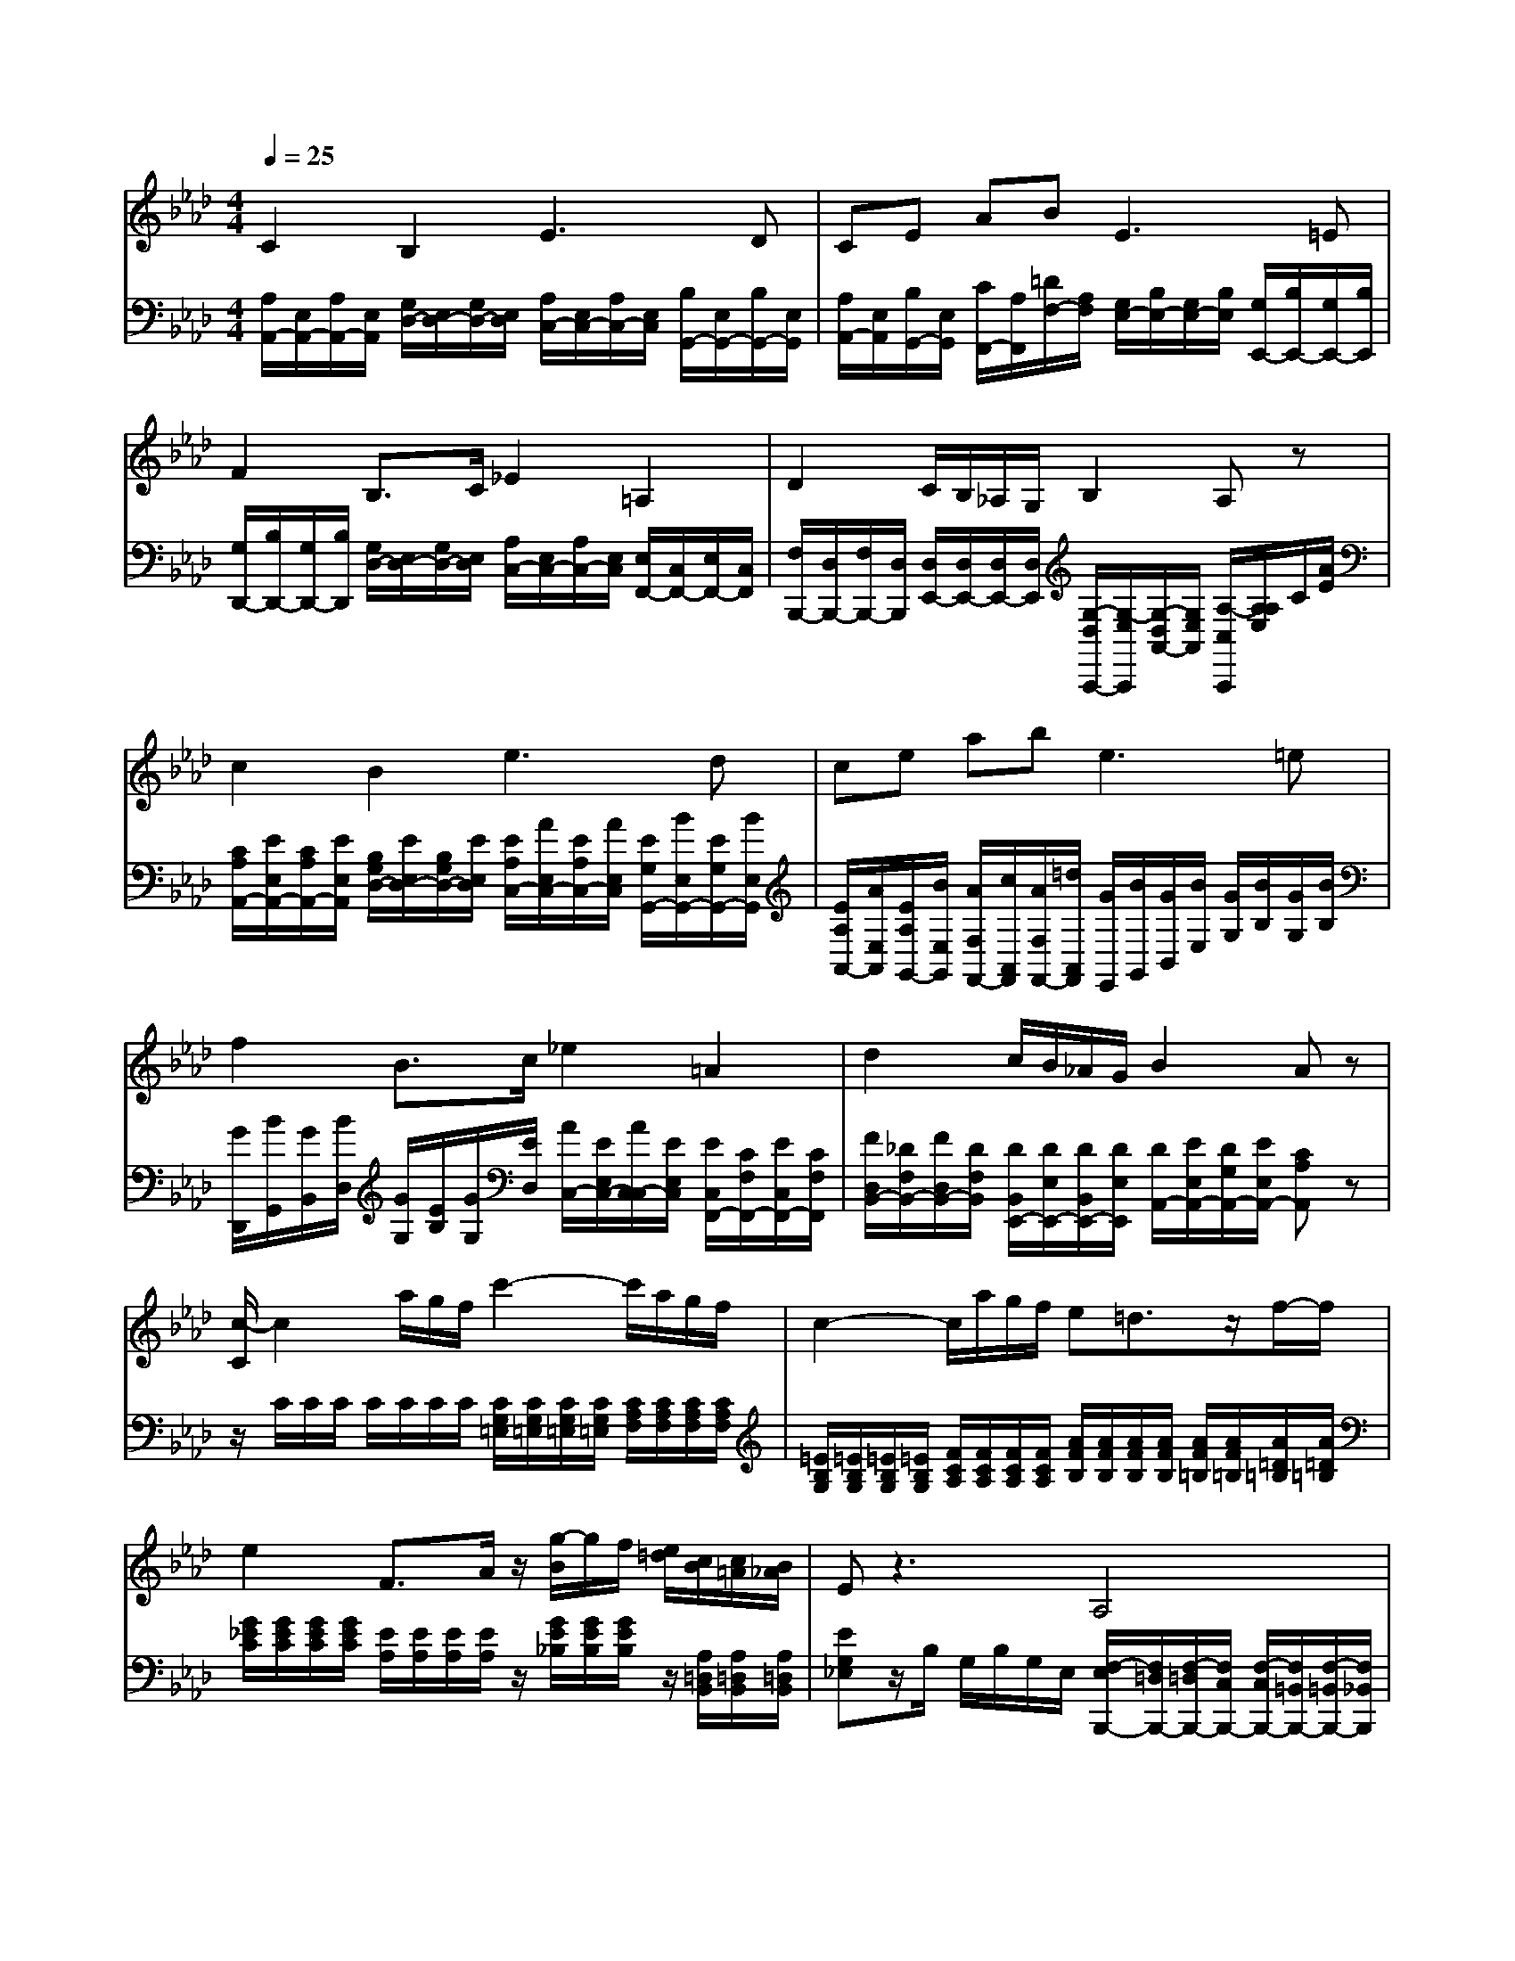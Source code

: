 % input file /afs/.ir/users/k/a/kaichieh/midiMusics/beethoven-pathetique-2-for-clarinet-and-piano.mid
% format 1 file 3 tracks
X: 1
T: 
M: 4/4
L: 1/8
Q:1/4=25
K:Ab % 4 flats
% Time signature=2/4  MIDI-clocks/click=24  32nd-notes/24-MIDI-clocks=8
% MIDI Key signature, sharp/flats=-4  minor=0
%Fur Elise
%Ludwig van Beethoven
V:1
%%MIDI program 71
%Clarinet in Bb
C2 B,2 E3D|CE AB2<E2=E|F2 B,3/2C/2 _E2 =A,2|D2 C/2B,/2_A,/2G,/2 B,2 A,z|
c2 B2 e3d|ce ab2<e2=e|f2 B3/2c/2 _e2 =A2|d2 c/2B/2_A/2G/2 B2 Az|
[c/2-C/2]c2a/2g/2f/2 c'2- c'/2a/2g/2f/2|c2- c/2a/2g/2f/2 e=d3/2z/2f/2-f/2|e2 F3/2A/2 z/2[g/2-B/2]g/2f/2 [e/2=d/2][c/2B/2][c/2=A/2][B/2_A/2]|Ez3 A,4|
G,z2B, E/2=D/2=D/2C/2 C/2=B,/2=B,/2_B,/2|B,8|C2 B,2 E3_D|CE AB2<E2=E|
F2 B,3/2C/2 _E2 =A,2|D2 C/2B,/2_A,/2G,/2 B,2 A,E|A=B _BA G_d z2|A=B _BA AG z2|
z=B/2[=B/2=B/2] _B/2[B/2B/2]A/2[A/2A/2] _G3/2E/2 =B3/2A/2|=e3/2[d/2_B/2] =BE =Ez3|=EA _G=E _E=A z2|=E_A =E_E2<=D2=D|
=D3=D2<_D2D|C2 B,2 E3D|CE A_B2<E2=E|F2 B,3/2C/2 _E2 =A,2|
D2 z/2[C/2B,/2]z/2[_A,/2G,/2] B,2 A,/2[A,/2E,/2]C/2z/2|c2 B2 _e3d|ce ab2<e2=e|f2 B3/2c/2 _e2 =A2|
d2 d/2[c/2B/2]B/2[_A/2=G/2] Az2E|[F/2-=E/2]F[_E/2D/2] z/2B,/2G,/2[D/2B,/2] A,/2z/2E, ze|f3/2e/2 z/2B/2G/2[d/2G/2] Az d/2[d/2c/2]f/2[e/2d/2]|cz B,/2[B,/2=A,/2]D/2[C/2B,/2] _A,z G,2|
A,/2z/2A,/2z/2 A,2 
V:2
%%MIDI program 0
%Piano
[A,/2A,,/2-][E,/2A,,/2-][A,/2A,,/2-][E,/2A,,/2] [G,/2D,/2-][E,/2D,/2-][G,/2D,/2-][E,/2D,/2] [A,/2C,/2-][E,/2C,/2-][A,/2C,/2-][E,/2C,/2] [B,/2G,,/2-][E,/2G,,/2-][B,/2G,,/2-][E,/2G,,/2]|[A,/2A,,/2-][E,/2A,,/2][B,/2G,,/2-][E,/2G,,/2] [C/2F,,/2-][A,/2F,,/2][=D/2F,/2-][A,/2F,/2] [G,/2E,/2-][B,/2E,/2-][G,/2E,/2-][B,/2E,/2] [G,/2E,,/2-][B,/2E,,/2-][G,/2E,,/2-][B,/2E,,/2]|[G,/2D,,/2-][B,/2D,,/2-][G,/2D,,/2-][B,/2D,,/2] [G,/2D,/2-][E,/2D,/2-][G,/2D,/2-][E,/2D,/2] [A,/2C,/2-][E,/2C,/2-][A,/2C,/2-][E,/2C,/2] [E,/2F,,/2-][C,/2F,,/2-][E,/2F,,/2-][C,/2F,,/2]|[F,/2B,,,/2-][D,/2B,,,/2-][F,/2B,,,/2-][D,/2B,,,/2] [D,/2E,,/2-][D,/2E,,/2-][D,/2E,,/2-][D,/2E,,/2] [G,/2-D,/2A,,,/2-][G,/2-E,/2A,,,/2][G,/2-D,/2A,,/2-][G,/2E,/2A,,/2] [A,/2-C,/2A,,,/2][A,/2A,/2E,/2]C/2[A/2E/2]|
[C/2A,/2A,,/2-][E/2E,/2A,,/2-][C/2A,/2A,,/2-][E/2E,/2A,,/2] [B,/2G,/2D,/2-][E/2E,/2D,/2-][B,/2G,/2D,/2-][E/2E,/2D,/2] [E/2A,/2C,/2-][A/2E,/2C,/2-][E/2A,/2C,/2-][A/2E,/2C,/2] [E/2G,/2G,,/2-][B/2E,/2G,,/2-][E/2G,/2G,,/2-][B/2E,/2G,,/2]|[E/2A,/2A,,/2-][A/2E,/2A,,/2][E/2A,/2G,,/2-][B/2E,/2G,,/2] [A/2F,/2F,,/2-][c/2A,,/2F,,/2][A/2F,/2F,,/2-][=d/2A,,/2F,,/2] [G/2E,,/2][B/2G,,/2][G/2B,,/2][B/2E,/2] [G/2G,/2][B/2B,/2][G/2G,/2][B/2B,/2]|[G/2D,,/2][B/2G,,/2][G/2B,,/2][B/2D,/2] [G/2G,/2][E/2B,/2][G/2G,/2][E/2D,/2] [A/2C,/2-][E/2E,/2C,/2-][A/2C,/2-C,/2][E/2E,/2C,/2] [E/2C,/2F,,/2-][C/2F,/2F,,/2-][E/2C,/2F,,/2-][C/2F,/2F,,/2]|[F/2D,/2B,,/2-][_D/2F,/2B,,/2-][F/2D,/2B,,/2-][D/2F,/2B,,/2] [D/2B,,/2E,,/2-][D/2E,/2E,,/2-][D/2B,,/2E,,/2-][D/2E,/2E,,/2] [D/2A,,/2-][E/2E,/2A,,/2-][D/2G,/2A,,/2-][E/2E,/2A,,/2-] [CA,A,,]z|
z/2C/2C/2C/2 C/2C/2C/2C/2 [C/2G,/2=E,/2][C/2G,/2=E,/2][C/2G,/2=E,/2][C/2G,/2=E,/2] [C/2A,/2F,/2][C/2A,/2F,/2][C/2A,/2F,/2][C/2A,/2F,/2]|[=E/2B,/2G,/2][=E/2B,/2G,/2][=E/2B,/2G,/2][=E/2B,/2G,/2] [F/2C/2A,/2][F/2C/2A,/2][F/2C/2A,/2][F/2C/2A,/2] [A/2F/2B,/2][A/2F/2B,/2][A/2F/2B,/2][A/2F/2B,/2] [A/2F/2=B,/2][A/2F/2=B,/2][A/2=D/2=B,/2][A/2=D/2=B,/2]|[G/2_E/2C/2][G/2E/2C/2][G/2E/2C/2][G/2E/2C/2] [E/2A,/2][E/2A,/2][E/2A,/2][E/2A,/2] z/2[G/2E/2_B,/2][G/2E/2B,/2][G/2E/2B,/2] z/2[A,/2=D,/2B,,/2][A,/2=D,/2B,,/2][A,/2=D,/2B,,/2]|[EG,_E,]z/2B,/2 G,/2B,/2G,/2E,/2 [F,/2-E,/2B,,,/2-][F,/2=D,/2B,,,/2-][F,/2-=D,/2B,,,/2-][F,/2C,/2B,,,/2-] [F,/2-C,/2B,,,/2-][F,/2=B,,/2B,,,/2-][F,/2-=B,,/2B,,,/2-][F,/2_B,,/2B,,,/2]|
[E,B,,E,,]z/2B,,/2 G,,/2B,,/2G,,/2E,,/2 [A,2F,2B,,,2] [A,2F,2B,,2]|[G,/2-F,/2E,,/2-][G,/2-=E,/2E,,/2-][G,/2-=E,/2E,,/2-][G,/2-_E,/2E,,/2-] [G,/2-E,/2E,,/2-][G,/2-=D,/2E,,/2-][G,/2-=D,/2E,,/2-][G,/2-E,/2E,,/2-] [G,/2-E,/2E,,/2-][G,/2-=E,/2E,,/2-][G,/2-=E,/2E,,/2-][G,/2-_E,/2E,,/2-] [G,/2-E,/2E,,/2-][G,/2-=D,/2E,,/2-][G,/2=D,/2E,,/2-][_D,/2E,,/2]|[A,/2C,/2A,,/2-A,,,/2-][E,/2A,,/2-A,,,/2-][A,/2A,,/2-A,,,/2-][E,/2A,,/2A,,,/2] [G,/2D,/2-][E,/2D,/2-][G,/2D,/2-][E,/2D,/2] [A,/2C,/2-][E,/2C,/2-][A,/2C,/2-][E,/2C,/2] [B,/2G,,/2-][E,/2G,,/2-][B,/2G,,/2-][E,/2G,,/2]|[A,/2A,,/2-][E,/2A,,/2][B,/2G,,/2-][E,/2G,,/2] [C/2F,,/2-][A,/2F,,/2][=D/2F,/2-][A,/2F,/2] [G,/2E,/2-][B,/2E,/2-][G,/2E,/2-][B,/2E,/2] [G,/2E,,/2-][B,/2E,,/2-][G,/2E,,/2-][B,/2E,,/2]|
[G,/2D,,/2-][B,/2D,,/2-][G,/2D,,/2-][B,/2D,,/2] [G,/2D,/2-][E,/2D,/2-][G,/2D,/2-][E,/2D,/2] [A,/2C,/2-][E,/2C,/2-][A,/2C,/2-][E,/2C,/2] [E,/2F,,/2-][C,/2F,,/2-][E,/2F,,/2-][C,/2F,,/2]|[F,/2B,,,/2-][D,/2B,,,/2-][F,/2B,,,/2-][D,/2B,,,/2] [D,/2E,,/2-][D,/2E,,/2-][D,/2E,,/2-][D,/2E,,/2] [D,/2A,,,/2-][E,/2A,,,/2][D,/2A,,/2-][E,/2A,,/2] [C,/2-A,,,/2]C,/2z|[E/2=B,/2A,/2-A,,/2-][E/2E/2=B,/2=B,/2A,/2-A,,/2-][E/2=B,/2A,/2-A,,/2-][E/2E/2=B,/2=B,/2A,/2A,,/2] [E/2=B,/2][E/2E/2=B,/2=B,/2][E/2=B,/2][E/2E/2=B,/2=B,/2] [E/2_D/2_B,/2-][E/2E/2D/2D/2B,/2-][E/2D/2B,/2][E/2E/2D/2D/2B,/2=A,/2] [E/2D/2B,/2][E/2E/2D/2D/2B,/2_A,/2][E/2D/2][E/2E/2D/2D/2F,/2]|[E/2=B,/2A,/2-][E/2E/2=B,/2=B,/2A,/2][E/2=B,/2][E/2E/2=B,/2=B,/2] [E/2=B,/2][E/2E/2=B,/2=B,/2][E/2=B,/2][E/2E/2=B,/2=B,/2] [E/2_B,/2E,/2-][E/2E/2B,/2B,/2E,/2-][E/2B,/2E,/2][E/2E/2B,/2B,/2E,/2=D,/2] [E/2B,/2G,/2E,/2][E/2E/2B,/2B,/2G,/2G,/2=E,/2_E,/2][E/2B,/2G,/2][E/2E/2B,/2B,/2G,/2G,/2=B,,/2]|
[A/2-E/2=B,/2A,,/2-][A/2E/2E/2=B,/2=B,/2A,,/2][=BE=B,] [_BE=B,][AE=B,] [_g/2-_G/2-_G,/2E,/2=B,,/2=A,,/2][_g/2-_G/2-_G,/2_G,/2E,/2E,/2=B,,/2=B,,/2=A,,/2=A,,/2][_g/2-_G/2-_G,/2E,/2=B,,/2=A,,/2][_g/2_G/2_G,/2_G,/2E,/2E,/2=B,,/2=B,,/2=A,,/2=A,,/2] [=b/2-=B/2-A,/2=E,/2=B,,/2_A,,/2][=b/2-=B/2-A,/2A,/2=E,/2=E,/2=B,,/2=B,,/2A,,/2A,,/2][=b/2-=B/2-A,/2=E,/2=B,,/2A,,/2][=b/2=B/2A,/2A,/2=E,/2=E,/2=B,,/2=B,,/2A,,/2A,,/2]|[=e'/2-=e/2-_B,/2_G,/2=E,/2_D,/2][=e'/2-=e/2-B,/2B,/2_G,/2_G,/2=E,/2=E,/2D,/2D,/2][=e'/2-=e/2-B,/2_G,/2=E,/2D,/2][=e'/2=e/2B,/2B,/2_G,/2_G,/2=E,/2=E,/2] [=b/2-=B/2-=B,/2A,/2=E,/2=B,,/2][=b/2=B/2=B,/2=B,/2A,/2A,/2=E,/2=E,/2=B,,/2=B,,/2][E/2-=B,/2-=A,/2-_G,/2-=B,,/2=B,,,/2][E/2=B,/2=A,/2_G,/2=B,,/2=B,,/2=B,,,/2=B,,,/2] [=E/2-=B,/2_A,/2=E,/2-=E,,/2-][=E/2-=B,/2=B,/2A,/2A,/2=E,/2=E,,/2][=E/2-=B,/2A,/2][=E/2=B,/2=B,/2A,/2A,/2] [=B,/2A,/2][=B,/2=B,/2A,/2A,/2][=B,/2A,/2][=B,/2=B,/2A,/2A,/2]|[=B,/2A,/2=E,/2-=E,,/2-][=B,/2=B,/2A,/2A,/2=E,/2-=E,,/2-][=B,/2A,/2=E,/2-=E,,/2-][=B,/2=B,/2A,/2A,/2=E,/2=E,,/2] [=B,/2A,/2][=B,/2=B,/2A,/2A,/2][=B,/2A,/2][=B,/2=B,/2A,/2A,/2] [=B,/2=A,/2_G,/2-][=B,/2=B,/2=A,/2=A,/2_G,/2-][=B,/2=A,/2_G,/2][=B,/2=B,/2=A,/2=A,/2_G,/2F,/2] [=B,/2=A,/2_G,/2][=B,/2=B,/2=A,/2=A,/2_G,/2=E,/2][=B,/2=A,/2][=B,/2=B,/2=A,/2=A,/2D,/2]|[=B,/2_A,/2=E,/2-][=B,/2=B,/2A,/2A,/2=E,/2][=B,/2A,/2][=B,/2=B,/2A,/2A,/2] [=B,/2A,/2][=B,/2=B,/2A,/2A,/2][=B,/2A,/2][=B,/2=B,/2A,/2A,/2] [=B,/2A,/2=D,/2][=B,/2=B,/2A,/2A,/2=D,/2=D,/2A,,,/2F,,,/2][=B,/2A,/2=D,/2=B,,,/2][=B,/2=B,/2A,/2A,/2=D,/2=D,/2F,,/2=D,,/2] [=B,/2A,/2=D,/2A,,/2-][=B,/2=B,/2A,/2A,/2=D,/2=D,/2A,,/2][=B,/2A,/2=D,/2][=B,/2=B,/2A,/2A,/2=D,/2=D,/2]|
[=B,/2A,/2=D,/2][=B,/2=B,/2A,/2A,/2=D,/2=D,/2A,,,/2F,,,/2][=B,/2A,/2=D,/2][=B,/2=B,/2A,/2A,/2=D,/2=D,/2F,,/2=D,,/2] [=B,/2A,/2=D,/2A,,/2-][=B,/2=B,/2A,/2A,/2=D,/2=D,/2A,,/2][=B,/2A,/2=D,/2][=B,/2=B,/2A,/2A,/2=D,/2=D,/2] [_B,/2A,/2_D,/2][B,/2B,/2A,/2A,/2D,/2D,/2A,,/2=E,,/2][B,/2A,/2D,/2_B,,/2-][B,/2B,/2A,/2A,/2D,/2D,/2B,,/2] [B,/2=G,/2D,/2][B,/2B,/2G,/2G,/2D,/2G,,/2_E,,/2][D/2-B,/2G,/2_E,/2D,/2B,,/2-][D/2B,/2B,/2G,/2G,/2E,/2E,/2D,/2D,/2B,,/2]|[C/2-C,/2A,,/2-A,,,/2-][C/2-E,/2A,,/2-A,,,/2-][C/2-A,/2A,,/2-A,,,/2-][C/2E,/2A,,/2A,,,/2] [G,/2D,/2-][E,/2D,/2-][G,/2D,/2-][E,/2D,/2] [A,/2C,/2-][E,/2E,/2C,/2-][A,/2C,/2-][E,/2E,/2C,/2] [B,/2G,,/2-][E,/2E,/2G,,/2-][B,/2G,,/2-][E,/2E,/2G,,/2]|[A,/2A,,/2-][E,/2E,/2A,,/2][B,/2G,,/2-][E,/2E,/2G,,/2] [C/2F,,/2-][A,/2A,/2F,,/2][=D/2F,/2-][A,/2A,/2F,/2] [G,/2E,/2-][B,/2B,/2E,/2-][G,/2E,/2-][B,/2B,/2E,/2] [G,/2E,,/2-][B,/2B,/2E,,/2-][G,/2E,,/2-][B,/2B,/2E,,/2]|[G,/2_D,,/2-][B,/2B,/2D,,/2-][G,/2D,,/2-][B,/2B,/2D,,/2] [G,/2D,/2-][E,/2E,/2D,/2-][G,/2D,/2-][E,/2E,/2D,/2] [A,/2C,/2-][E,/2E,/2C,/2-][A,/2C,/2-][E,/2E,/2C,/2] [E,/2F,,/2-][C,/2C,/2F,,/2-][E,/2F,,/2-][C,/2C,/2F,,/2]|
[F,/2_B,,,/2-][D,/2D,/2B,,,/2-][F,/2B,,,/2-][D,/2D,/2B,,,/2] [G,/2E,,/2-][D,/2D,/2E,,/2-][D,/2E,,/2-][D,/2D,/2E,,/2] [G,/2-D,/2A,,,/2-][G,/2-E,/2A,,,/2][G,/2-D,/2A,,/2-][G,/2A,,/2] [A,/2C,/2A,,,/2]z/2z/2[A/2_E/2]|[C/2A,/2A,,/2-][E/2E/2E,/2E,/2A,,/2-][C/2A,/2A,,/2-][E/2E/2E,/2E,/2A,,/2] [B,/2G,/2D,/2-][E/2E/2E,/2E,/2D,/2-][B,/2G,/2D,/2-][E/2E/2E,/2E,/2D,/2] [E/2A,/2C,/2-][A/2A/2E,/2E,/2C,/2-][E/2A,/2C,/2-][A/2A/2E,/2E,/2C,/2] [E/2G,/2G,,/2-][_B/2B/2E,/2E,/2G,,/2-][E/2G,/2G,,/2-][B/2B/2E,/2E,/2G,,/2]|[E/2A,/2A,,/2-][A/2A/2E,/2E,/2A,,/2][E/2A,/2G,,/2-][B/2B/2E,/2E,/2G,,/2] [A/2F,/2F,,/2-][c/2c/2A,,/2A,,/2F,,/2][A/2F,/2F,,/2-][=d/2=d/2A,,/2A,,/2F,,/2] =G/2[B/2B/2B,,/2G,,/2]G/2[B/2B/2G,/2] [G/2E/2-][B/2B/2E/2-][G/2E/2-][B/2B/2E/2]|G/2[B/2B/2B,,/2G,,/2]G/2[B/2B/2G,/2] [G/2_D/2-][E/2E/2D/2-][G/2D/2-][E/2E/2D/2] [A/2C/2-][E/2E/2C/2-][A/2C/2-][E/2E/2C/2] [E/2F,/2-][C/2C/2F,/2-][E/2F,/2-][C/2C/2F,/2]|
[F/2B,,/2-][D/2D/2B,,/2-][F/2B,,/2-][D/2D/2B,,/2] [G/2B,,/2E,,/2-][D/2D/2E,/2E,/2E,,/2][D/2E,,/2-][D/2D/2E,/2E,/2E,,/2] [C/2-A,,/2][C/2E,/2]z/2[E,/2E,/2] z/2[E,/2E,/2]z/2E,/2|z/2[E,/2E,/2D,/2D,/2E,,/2E,,/2]z/2[E,/2E,/2D,/2D,/2E,,/2E,,/2] z/2[E,/2E,/2D,/2D,/2E,,/2E,,/2]z/2[E,/2D,/2E,,/2] [E,/2C,/2A,,/2][E,/2E,/2]z/2[E,/2E,/2] z/2[E,/2E,/2][_e'/2-_e/2-][e'/2e/2E,/2E,/2]|[f'/2-=e'/2f/2-=e/2][f'/2-f/2-E,/2E,/2D,/2D,/2E,,/2E,,/2][f'/2f/2][_e'/2d'/2_e/2_d/2E,/2E,/2D,/2D,/2E,,/2E,,/2] z/2[_b/2B/2E,/2E,/2D,/2D,/2E,,/2E,,/2][=g/2G/2][d'/2g/2d/2G/2E,/2D,/2E,,/2] [aAE,C,A,,]z [G2E2]|[AAA,]z [G2D2E,2] [ACA,]z [B,/2D,/2-E,,/2-][B,/2=A,/2D,/2-E,,/2-][D/2D,/2-E,,/2-][C/2B,/2D,/2E,,/2]|
[_A,/2C,/2A,,/2]z/2[E,/2C,/2A,,,/2]z/2 [A,2C,2A,,2A,,,2] 
